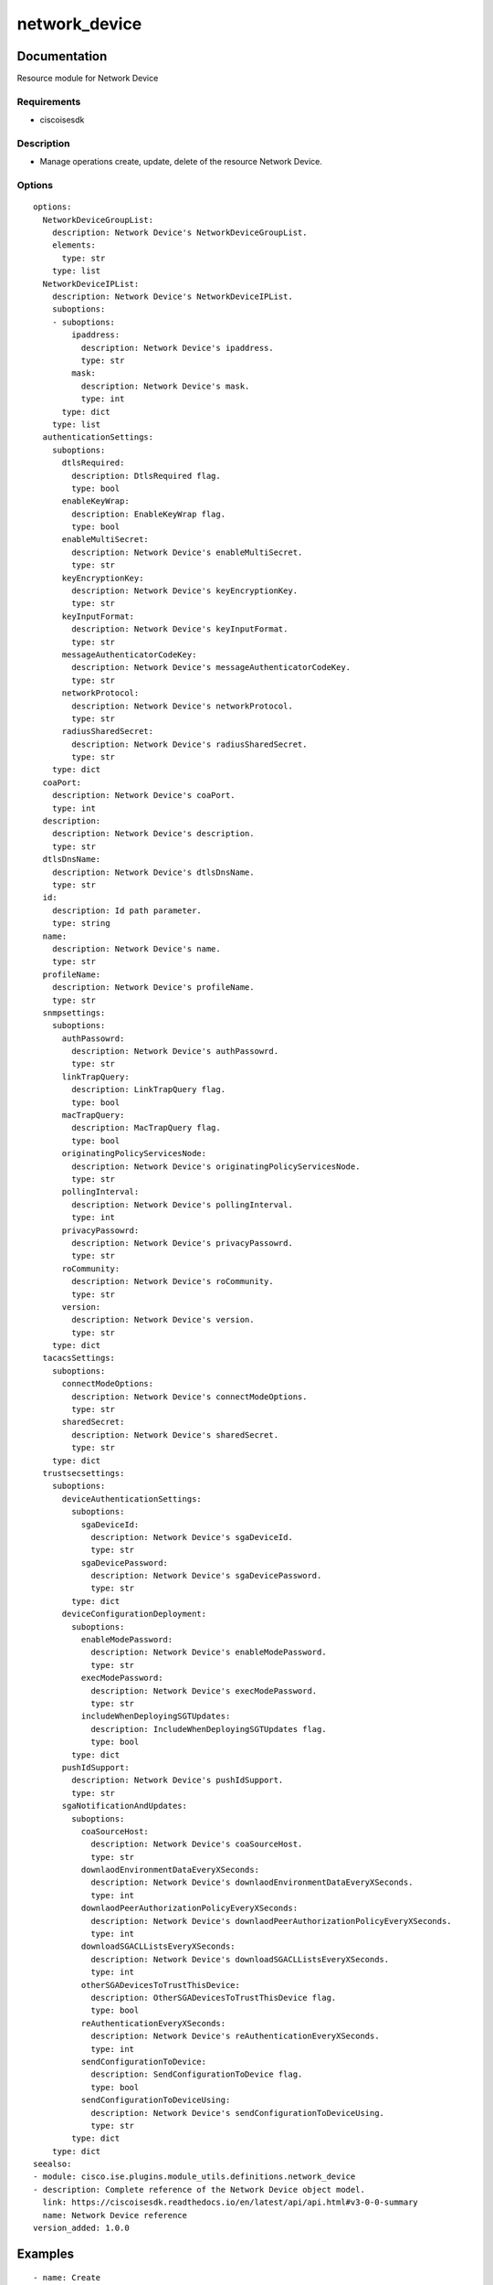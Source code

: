 .. _network_device:

==============
network_device
==============

Documentation
=============

Resource module for Network Device

Requirements
------------
- ciscoisesdk


Description
-----------
- Manage operations create, update, delete of the resource Network Device.


Options
-------
::

  options:
    NetworkDeviceGroupList:
      description: Network Device's NetworkDeviceGroupList.
      elements:
        type: str
      type: list
    NetworkDeviceIPList:
      description: Network Device's NetworkDeviceIPList.
      suboptions:
      - suboptions:
          ipaddress:
            description: Network Device's ipaddress.
            type: str
          mask:
            description: Network Device's mask.
            type: int
        type: dict
      type: list
    authenticationSettings:
      suboptions:
        dtlsRequired:
          description: DtlsRequired flag.
          type: bool
        enableKeyWrap:
          description: EnableKeyWrap flag.
          type: bool
        enableMultiSecret:
          description: Network Device's enableMultiSecret.
          type: str
        keyEncryptionKey:
          description: Network Device's keyEncryptionKey.
          type: str
        keyInputFormat:
          description: Network Device's keyInputFormat.
          type: str
        messageAuthenticatorCodeKey:
          description: Network Device's messageAuthenticatorCodeKey.
          type: str
        networkProtocol:
          description: Network Device's networkProtocol.
          type: str
        radiusSharedSecret:
          description: Network Device's radiusSharedSecret.
          type: str
      type: dict
    coaPort:
      description: Network Device's coaPort.
      type: int
    description:
      description: Network Device's description.
      type: str
    dtlsDnsName:
      description: Network Device's dtlsDnsName.
      type: str
    id:
      description: Id path parameter.
      type: string
    name:
      description: Network Device's name.
      type: str
    profileName:
      description: Network Device's profileName.
      type: str
    snmpsettings:
      suboptions:
        authPassowrd:
          description: Network Device's authPassowrd.
          type: str
        linkTrapQuery:
          description: LinkTrapQuery flag.
          type: bool
        macTrapQuery:
          description: MacTrapQuery flag.
          type: bool
        originatingPolicyServicesNode:
          description: Network Device's originatingPolicyServicesNode.
          type: str
        pollingInterval:
          description: Network Device's pollingInterval.
          type: int
        privacyPassowrd:
          description: Network Device's privacyPassowrd.
          type: str
        roCommunity:
          description: Network Device's roCommunity.
          type: str
        version:
          description: Network Device's version.
          type: str
      type: dict
    tacacsSettings:
      suboptions:
        connectModeOptions:
          description: Network Device's connectModeOptions.
          type: str
        sharedSecret:
          description: Network Device's sharedSecret.
          type: str
      type: dict
    trustsecsettings:
      suboptions:
        deviceAuthenticationSettings:
          suboptions:
            sgaDeviceId:
              description: Network Device's sgaDeviceId.
              type: str
            sgaDevicePassword:
              description: Network Device's sgaDevicePassword.
              type: str
          type: dict
        deviceConfigurationDeployment:
          suboptions:
            enableModePassword:
              description: Network Device's enableModePassword.
              type: str
            execModePassword:
              description: Network Device's execModePassword.
              type: str
            includeWhenDeployingSGTUpdates:
              description: IncludeWhenDeployingSGTUpdates flag.
              type: bool
          type: dict
        pushIdSupport:
          description: Network Device's pushIdSupport.
          type: str
        sgaNotificationAndUpdates:
          suboptions:
            coaSourceHost:
              description: Network Device's coaSourceHost.
              type: str
            downlaodEnvironmentDataEveryXSeconds:
              description: Network Device's downlaodEnvironmentDataEveryXSeconds.
              type: int
            downlaodPeerAuthorizationPolicyEveryXSeconds:
              description: Network Device's downlaodPeerAuthorizationPolicyEveryXSeconds.
              type: int
            downloadSGACLListsEveryXSeconds:
              description: Network Device's downloadSGACLListsEveryXSeconds.
              type: int
            otherSGADevicesToTrustThisDevice:
              description: OtherSGADevicesToTrustThisDevice flag.
              type: bool
            reAuthenticationEveryXSeconds:
              description: Network Device's reAuthenticationEveryXSeconds.
              type: int
            sendConfigurationToDevice:
              description: SendConfigurationToDevice flag.
              type: bool
            sendConfigurationToDeviceUsing:
              description: Network Device's sendConfigurationToDeviceUsing.
              type: str
          type: dict
      type: dict
  seealso:
  - module: cisco.ise.plugins.module_utils.definitions.network_device
  - description: Complete reference of the Network Device object model.
    link: https://ciscoisesdk.readthedocs.io/en/latest/api/api.html#v3-0-0-summary
    name: Network Device reference
  version_added: 1.0.0


Examples
=========

::

  - name: Create
    cisco.ise.network_device:
      ise_hostname: "{{ise_hostname}}"
      ise_username: "{{ise_username}}"
      ise_password: "{{ise_password}}"
      ise_verify: "{{ise_verify}}"
      state: present
      NetworkDeviceGroupList:
      - Location#All Locations
      - IPSEC#Is IPSEC Device#No
      - Device Type#All Device Types
      NetworkDeviceIPList:
      - ipaddress: 1.2.3.4
        mask: 32
      authenticationSettings:
        networkProtocol: RADIUS
        radiusSharedSecret: C1sco12345
      description: ''
      name: nad
      tacacsSettings:
        connectModeOptions: false
        sharedSecret: C1sco12345

  - name: Update by id
    cisco.ise.network_device:
      ise_hostname: "{{ise_hostname}}"
      ise_username: "{{ise_username}}"
      ise_password: "{{ise_password}}"
      ise_verify: "{{ise_verify}}"
      state: present
      NetworkDeviceGroupList:
      - Location#All Locations
      - IPSEC#Is IPSEC Device#No
      - Device Type#All Device Types
      NetworkDeviceIPList:
      - ipaddress: 1.2.3.4
        mask: 32
      authenticationSettings:
        networkProtocol: RADIUS
        radiusSharedSecret: C1sco12345
      description: ''
      id: string
      name: nad
      tacacsSettings:
        connectModeOptions: false
        sharedSecret: C1sco12345

  - name: Delete by id
    cisco.ise.network_device:
      ise_hostname: "{{ise_hostname}}"
      ise_username: "{{ise_username}}"
      ise_password: "{{ise_password}}"
      ise_verify: "{{ise_verify}}"
      state: absent
      id: string

  - name: Update by name
    cisco.ise.network_device:
      ise_hostname: "{{ise_hostname}}"
      ise_username: "{{ise_username}}"
      ise_password: "{{ise_password}}"
      ise_verify: "{{ise_verify}}"
      state: present
      NetworkDeviceGroupList:
      - Location#All Locations
      - IPSEC#Is IPSEC Device#No
      - Device Type#All Device Types
      NetworkDeviceIPList:
      - ipaddress: 1.2.3.4
        mask: 32
      authenticationSettings:
        networkProtocol: RADIUS
        radiusSharedSecret: C1sco12345
      description: ''
      name: nad
      tacacsSettings:
        connectModeOptions: false
        sharedSecret: C1sco12345

  - name: Delete by name
    cisco.ise.network_device:
      ise_hostname: "{{ise_hostname}}"
      ise_username: "{{ise_username}}"
      ise_password: "{{ise_password}}"
      ise_verify: "{{ise_verify}}"
      state: absent
      name: string



Return
=======

ise_response
------------

- **Description**: A dictionary or list with the response returned by the Cisco ISE Python SDK
- **Returned**: always
- **Type**: complex

**Samples**

Sample 1:

.. code-block:: json

    {}

Sample 2:

.. code-block:: json

    {}

Sample 3:

.. code-block:: json

    {}

Sample 4:

.. code-block:: json

    {}

Sample 5:

.. code-block:: json

    {}
